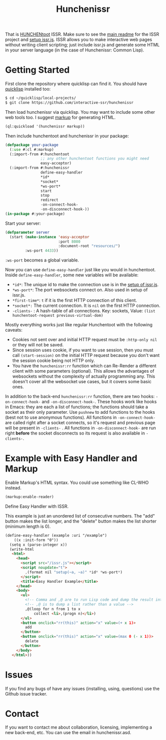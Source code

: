 #+title: Hunchenissr
That is [[https://edicl.github.io/hunchentoot/][HUNCHENtoot]] ISSR. Make sure to see the [[https://github.com/interactive-ssr/client/blob/master/main.org][main readme]] for the ISSR project and [[https://github.com/interactive-ssr/client/blob/master/getting-started.org][setup issr.js]]. ISSR allows you to make interactive web pages without writing client scripting; just include issr.js and generate some HTML in your server language (in the case of Hunchenissr: Common Lisp).

* Getting Started
First clone the repository where quicklisp can find it. You should have [[https://www.quicklisp.org/beta/][quicklisp]] installed too:
#+BEGIN_SRC sh
$ cd ~/quicklisp/local-projects/
$ git clone https://github.com/interactive-ssr/hunchenissr
#+END_SRC
Then load hunchenissr via quicklisp. You may want to include some other web tools too. I suggest [[https://github.com/moderninterpreters/markup][markup]] for generating HTML.
#+BEGIN_SRC lisp
(ql:quickload '(hunchenissr markup))
#+END_SRC
Then include hunchentoot and hunchenissr in your package:
#+BEGIN_SRC lisp
  (defpackage your-package
    (:use #:cl #:markup)
    (:import-from #:hunchentoot
                  ;; any other hunchentoot functions you might need
                  easy-acceptor)
    (:import-from #:hunchenissr
                  define-easy-handler
                  *id*
                  *socket*
                  *ws-port*
                  start
                  stop
                  redirect
                  -on-connect-hook-
                  -on-disconnect-hook-))
  (in-package #:your-package)
#+END_SRC
Start your server:
#+BEGIN_SRC lisp
  (defparameter server
    (start (make-instance 'easy-acceptor
                          :port 8080
                          :document-root "resources/")
           :ws-port 4433))
#+END_SRC
~:ws-port~ becomes a global variable.


Now you can use ~define-easy-handler~ just like you would in hunchentoot. Inside ~define-easy-handler~, some new variables will be available:
- ~*id*~: The unique id to make the connection use is in the [[https://github.com/interactive-ssr/js/blob/master/getting-started.org#3][setup of issr.js]].
- ~*ws-port*~: The port websockets connect on. Also used in setup of issr.js.
- ~*first-time*~: ~t~ if it is the first HTTP connection of this client.
- ~*socket*:~ The current connection. It is ~nil~ on the first HTTP connection.
- ~-clients-~ : A hash-table of all connections. Key: sockets, Value: ~(list hunchentoot-request previous-virtual-dom)~

Mostly everything works just like regular Hunchentoot with the following caveats:
- Cookies not sent over and initial HTTP request must be ~:http-only nil~ or they will not be saved.
- Since session uses cookie, if you want to use session, then you must call ~(start-session)~ on the initial HTTP request because you don't want the session cookie being not HTTP only.
- You have the ~hunchenissr:rr~ function which can Re-Render a different client with some parameters (optional). This allows the advantages of websockets without the complexity of actually programming any. This doesn't cover all the websocket use cases, but it covers some basic ones.

In addition to the back-end ~hunchenissr:rr~ function, there are two hooks: ~-on-connect-hook-~ and ~-on-disconnect-hook-~. These hooks work like hooks in Emacs: they are each a list of functions; the functions should take a socket as their only parameter. Use ~pushnew~ to add functions to the hooks (best not to use anonymous functions). All functions in ~-on-connect-hook-~ are called right after a socket connects, so it's request and previous page will be present in ~-clients-~ . All functions in ~-on-disconnect-hook-~ are run right *before* the socket disconnects so its request is also available in ~-clients-~.

* Example with Easy Handler and Markup
Enable Markup's HTML syntax. You could use something like CL-WHO instead.
#+BEGIN_SRC lisp
  (markup:enable-reader)
#+END_SRC
Define Easy Handler with ISSR.

This example is just an unordered list of consecutive numbers. The "add" button makes the list longer, and the "delete" button makes the list shorter (minimum length is 0).
#+BEGIN_SRC html
    (define-easy-handler (example :uri "/example")
        ((x :init-form "0"))
      (setq x (parse-integer x))
      (write-html
       <html>
         <head>
           <script src="/issr.js"></script>
           <script noupdate="t">
             ,(format nil "setup(~a, ~a)" *id* *ws-port*)
           </script>
           <title>Easy Handler Example</title>
         </head>
         <body>
           <ul>
             <!-- Comma and ,@ are to run Lisp code and dump the result into HTML -->
             <!-- ,@ is to dump a list rather than a value -->
             ,@(loop for n from 1 to x
                 collect <li>,(progn n)</li>)
           </ul>
           <button onclick="rr(this)" action="x" value=(+ x 1)>
             add
           </button>
           <button onclick="rr(this)" action="x" value=(max 0 (- x 1))>
             delete
           </button>
         </body>
       </html>))
#+END_SRC

* Issues
If you find any bugs of have any issues (installing, using, questions) use the Github issue tracker.
* Contact
If you want to contact me about collaboration, licensing, implementing a new back-end, etc. You can use the email in hunchenissr.asd.
